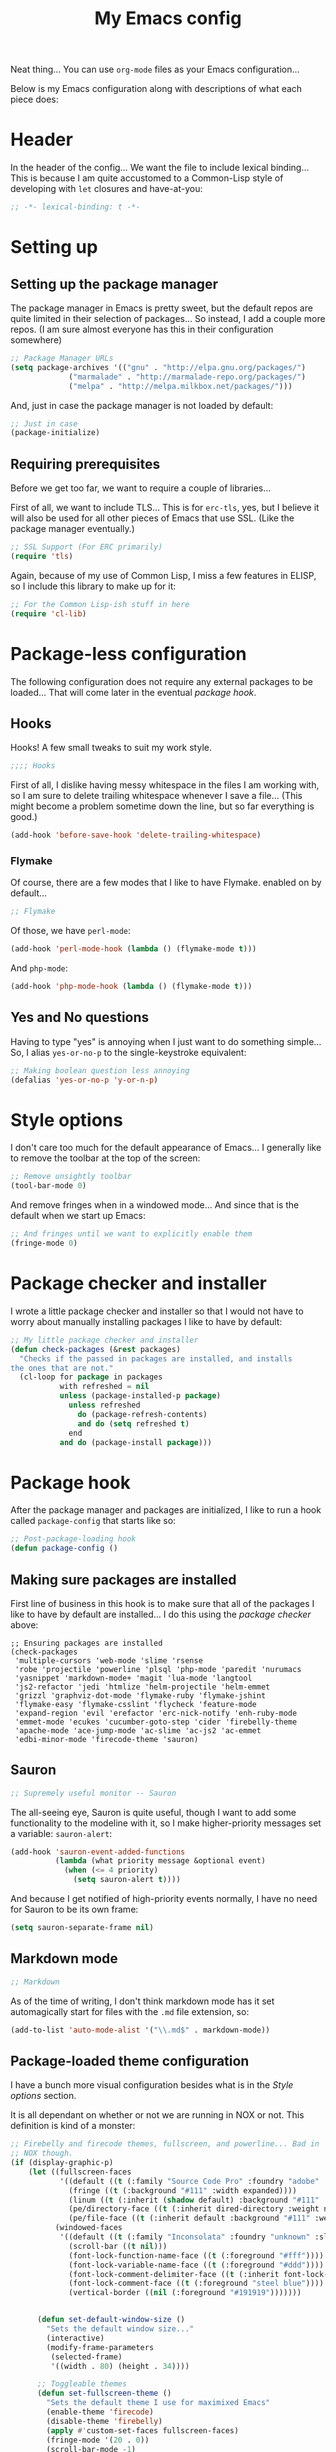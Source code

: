 #+TITLE:My Emacs config
#+STARTUP: hidestars

Neat thing... You can use =org-mode= files as your Emacs
configuration...

Below is my Emacs configuration along with descriptions of what each
piece does:

* Header
In the header of the config... We want the file to include lexical
binding... This is because I am quite accustomed to a Common-Lisp
style of developing with =let= closures and have-at-you:
#+BEGIN_SRC emacs-lisp :tangle yes :eval no :padline no
  ;; -*- lexical-binding: t -*-
#+END_SRC

* Setting up
** Setting up the package manager
The package manager in Emacs is pretty sweet, but the default repos
are quite limited in their selection of packages... So instead, I add
a couple more repos. (I am sure almost everyone has this in their
configuration somewhere)
#+BEGIN_SRC emacs-lisp :tangle yes
  ;; Package Manager URLs
  (setq package-archives '(("gnu" . "http://elpa.gnu.org/packages/")
               ("marmalade" . "http://marmalade-repo.org/packages/")
               ("melpa" . "http://melpa.milkbox.net/packages/")))
#+END_SRC

And, just in case the package manager is not loaded by default:
#+BEGIN_SRC emacs-lisp :tangle yes
  ;; Just in case
  (package-initialize)
#+END_SRC

** Requiring prerequisites
Before we get too far, we want to require a couple of libraries...

First of all, we want to include TLS... This is for =erc-tls=, yes,
but I believe it will also be used for all other pieces of Emacs that
use SSL. (Like the package manager eventually.)
#+BEGIN_SRC emacs-lisp :tangle yes
  ;; SSL Support (For ERC primarily)
  (require 'tls)
#+END_SRC

Again, because of my use of Common Lisp, I miss a few features in
ELISP, so I include this library to make up for it:

#+BEGIN_SRC emacs-lisp :tangle yes
  ;; For the Common Lisp-ish stuff in here
  (require 'cl-lib)
#+END_SRC

* Package-less configuration
The following configuration does not require any external packages to
be loaded... That will come later in the eventual [[Package kook][package hook]].

** Hooks
Hooks! A few small tweaks to suit my work style.

#+BEGIN_SRC emacs-lisp :tangle yes :eval no
  ;;;; Hooks
#+END_SRC

First of all, I dislike having messy whitespace in the files I am
working with, so I am sure to delete trailing whitespace whenever I
save a file... (This might become a problem sometime down the line,
but so far everything is good.)

#+BEGIN_SRC emacs-lisp :tangle yes
  (add-hook 'before-save-hook 'delete-trailing-whitespace)
#+END_SRC

*** Flymake
Of course, there are a few modes that I like to have Flymake.
enabled on by default...
#+BEGIN_SRC emacs-lisp :tangle yes :eval no
  ;; Flymake
#+END_SRC

Of those, we have =perl-mode=:
#+BEGIN_SRC emacs-lisp :tangle yes :padline no
  (add-hook 'perl-mode-hook (lambda () (flymake-mode t)))
#+END_SRC

And =php-mode=:
#+BEGIN_SRC emacs-lisp :tangle yes :padline no
  (add-hook 'php-mode-hook (lambda () (flymake-mode t)))
#+END_SRC

** Yes and No questions
Having to type "yes" is annoying when I just want to do something
simple... So, I alias =yes-or-no-p= to the single-keystroke
equivalent:

#+BEGIN_SRC emacs-lisp :tangle yes
  ;; Making boolean question less annoying
  (defalias 'yes-or-no-p 'y-or-n-p)
#+END_SRC

* Style options
I don't care too much for the default appearance of Emacs... I
generally like to remove the toolbar at the top of the screen:

#+BEGIN_SRC emacs-lisp :tangle yes
  ;; Remove unsightly toolbar
  (tool-bar-mode 0)
#+END_SRC

And remove fringes when in a windowed mode... And since that is the
default when we start up Emacs:

#+BEGIN_SRC emacs-lisp :tangle yes
  ;; And fringes until we want to explicitly enable them
  (fringe-mode 0)
#+END_SRC

* Package checker and installer
I wrote a little package checker and installer so that I would not
have to worry about manually installing packages I like to have by
default:
#+BEGIN_SRC emacs-lisp :tangle yes
  ;; My little package checker and installer
  (defun check-packages (&rest packages)
    "Checks if the passed in packages are installed, and installs
  the ones that are not."
    (cl-loop for package in packages
             with refreshed = nil
             unless (package-installed-p package)
               unless refreshed
                 do (package-refresh-contents)
                 and do (setq refreshed t)
               end
             and do (package-install package)))
#+END_SRC

* Package hook
After the package manager and packages are initialized, I like to
run a hook called =package-config= that starts like so:
#+BEGIN_SRC emacs-lisp :tangle yes :eval no
  ;; Post-package-loading hook
  (defun package-config ()
#+END_SRC

** Making sure packages are installed
First line of business in this hook is to make sure that all of the
packages I like to have by default are installed... I do this using
the [[Package checker and installer][package checker]] above:
#+BEGIN_SRC elisp
  ;; Ensuring packages are installed
  (check-packages
   'multiple-cursors 'web-mode 'slime 'rsense
   'robe 'projectile 'powerline 'plsql 'php-mode 'paredit 'nurumacs
   'yasnippet 'markdown-mode+ 'magit 'lua-mode 'langtool
   'js2-refactor 'jedi 'htmlize 'helm-projectile 'helm-emmet
   'grizzl 'graphviz-dot-mode 'flymake-ruby 'flymake-jshint
   'flymake-easy 'flymake-csslint 'flycheck 'feature-mode
   'expand-region 'evil 'erefactor 'erc-nick-notify 'enh-ruby-mode
   'emmet-mode 'ecukes 'cucumber-goto-step 'cider 'firebelly-theme
   'apache-mode 'ace-jump-mode 'ac-slime 'ac-js2 'ac-emmet
   'edbi-minor-mode 'firecode-theme 'sauron)
#+END_SRC

** Sauron
#+BEGIN_SRC emacs-lisp :tangle yes :eval no
  ;; Supremely useful monitor -- Sauron
#+END_SRC

The all-seeing eye, Sauron is quite useful, though I want to add some
functionality to the modeline with it, so I make higher-priority
messages set a variable: =sauron-alert=:

#+BEGIN_SRC emacs-lisp :tangle yes
  (add-hook 'sauron-event-added-functions
            (lambda (what priority message &optional event)
              (when (<= 4 priority)
                (setq sauron-alert t))))
#+END_SRC

And because I get notified of high-priority events normally, I have
no need for Sauron to be its own frame:
#+BEGIN_SRC emacs-lisp :tangle yes
  (setq sauron-separate-frame nil)
#+END_SRC

** Markdown mode
#+BEGIN_SRC emacs-lisp :tangle yes :eval no
  ;; Markdown
#+END_SRC

As of the time of writing, I don't think markdown mode has it set
automagically start for files with the =.md= file extension, so:
#+BEGIN_SRC emacs-lisp :tangle yes
  (add-to-list 'auto-mode-alist '("\\.md$" . markdown-mode))
#+END_SRC

** Package-loaded theme configuration
I have a bunch more visual configuration besides what is in the
[[Style options]] section.

It is all dependant on whether or not we are running in NOX or
not. This definition is kind of a monster:
#+BEGIN_SRC emacs-lisp :tangle yes
   ;; Firebelly and firecode themes, fullscreen, and powerline... Bad in
   ;; NOX though.
   (if (display-graphic-p)
       (let ((fullscreen-faces
              '((default ((t (:family "Source Code Pro" :foundry "adobe" :slant normal :weight normal :height 98 :width normal))))
                (fringe ((t (:background "#111" :width expanded))))
                (linum ((t (:inherit (shadow default) :background "#111" :foreground "#e0e0e0"))) t)
                (pe/directory-face ((t (:inherit dired-directory :weight normal :height 0.9))) t)
                (pe/file-face ((t (:inherit default :background "#111" :weight normal :height 0.9))) t)))
             (windowed-faces
              '((default ((t (:family "Inconsolata" :foundry "unknown" :slant normal :weight normal :height 98 :width normal))))
                (scroll-bar ((t nil)))
                (font-lock-function-name-face ((t (:foreground "#fff"))))
                (font-lock-variable-name-face ((t (:foreground "#ddd"))))
                (font-lock-comment-delimiter-face ((t (:inherit font-lock-comment-face :foreground "steel blue"))))
                (font-lock-comment-face ((t (:foreground "steel blue"))))
                (vertical-border ((nil (:foreground "#191919")))))))


         (defun set-default-window-size ()
           "Sets the default window size..."
           (interactive)
           (modify-frame-parameters
            (selected-frame)
            '((width . 80) (height . 34))))

         ;; Toggleable themes
         (defun set-fullscreen-theme ()
           "Sets the default theme I use for maximixed Emacs"
           (enable-theme 'firecode)
           (disable-theme 'firebelly)
           (apply #'custom-set-faces fullscreen-faces)
           (fringe-mode '(20 . 0))
           (scroll-bar-mode -1)
           (menu-bar-mode -1))

         (defun set-window-theme ()
           "Sets the default theme I use for Windowed Emacs"
           (enable-theme 'firebelly)
           (disable-theme 'firecode)
           (apply #'custom-set-faces windowed-faces)
           (fringe-mode 0)
           (scroll-bar-mode 1)
           (menu-bar-mode 1))

         (let ((is-fullscreen nil))
           (defun toggle-fullscreen ()
             (interactive)
             (if is-fullscreen
                 (progn
                   (set-frame-parameter nil 'fullscreen nil)
                   (setq is-fullscreen nil)
                   (set-window-theme))
               (progn
                 (set-frame-parameter nil 'fullscreen 'fullboth)
                 (setq is-fullscreen t)
                 (set-fullscreen-theme)))))

         (powerline-center-theme)
         (load-theme 'firebelly)
         (set-window-theme)
         (set-default-window-size)
         (global-set-key (kbd "<f11>") 'toggle-fullscreen)))
#+END_SRC

What this does is it allows me to toggle between two style
configurations, one for fullscreen mode, the other for windowed with
the [F11] key.

** Expand Region
Expand Region is a very handy package for selecting arbitrary blocks
of text, be it code or whatever.

#+BEGIN_SRC emacs-lisp :tangle yes
  ;; Expand region
  (require 'expand-region)
  (global-set-key (kbd "s-SPC") 'er/expand-region)
  (global-set-key (kbd "s-S-SPC") 'er/contract-region)
#+END_SRC

** Multiple Cursors
From the famous [[https://www.youtube.com/watch?v=jNa3axo40qM][Emacs Rocks video]] where it was introduced to the
masses, my configuration for this super-handy mode (Pretty much just
keybindings):

#+BEGIN_SRC emacs-lisp :tangle yes
  ;; Multiple-cursors
  (require 'multiple-cursors)
  (global-set-key (kbd "s-s") 'mc/mark-next-like-this)
  (global-set-key (kbd "C-s-s") 'mc/mark-all-like-this)
  (global-set-key (kbd "M-s-s") 'mc/mark-next-symbol-like-this)
  (global-set-key (kbd "s-S") 'mc/mark-sgml-tag-pair)
#+END_SRC

** Projectile
Another really handy usability mode: Projectile!

I use Projectile with Helm to browse to files in the current (Or any)
project really fast:
#+BEGIN_SRC emacs-lisp :tangle yes
  ;; Projectile
  (require 'grizzl)
  (setq projectile-enable-caching t)
  (setq projectile-completion-system 'grizzl)
  (global-set-key (kbd "s-f") 'helm-projectile)
  (global-set-key (kbd "C-s-f") 'helm-projectile-all)
#+END_SRC

** Language mode setup
Following are the package-loaded language support configurations:

*** Ruby
#+BEGIN_SRC emacs-lisp :tangle yes :eval no
  ;; Ruby support
#+END_SRC

The default Ruby mode in Emacs is pretty good, partially because it
was [[http://www.slideshare.net/yukihiro_matz/how-emacs-changed-my-life][written by Matz himself.]] But there is still room for improvement:

First off, when =ruby-mode= is loaded, we also want to load
=robe-mode=, which allows for using an interactive Ruby instance for
completion...

#+BEGIN_SRC emacs-lisp :tangle yes
  (add-hook 'ruby-mode-hook 'robe-mode)
#+END_SRC

And for error checking, we use =flymake-ruby=:
#+BEGIN_SRC emacs-lisp :tangle yes
  (add-hook 'ruby-mode-hook 'flymake-ruby-load)
#+END_SRC

There is an Enhanced Ruby Mode =enh-ruby=, though it is a bit finicky
currently, so I don't load it by default... But for the times I do
use it, I have defined this hook to configure it to use =robe-mode=
like normal Ruby mode and set up a bunch of =autocomplete= sources
for code assist:
#+BEGIN_SRC emacs-lisp :tangle yes
  (add-hook 'enh-ruby-mode-hook
            (lambda ()
              (robe-mode)
              (add-to-list 'ac-sources 'ac-source-robe)
              (add-to-list 'ac-sources 'ac-source-rsense-method)
              (add-to-list 'ac-sources 'ac-source-rsense-constant)))
#+END_SRC

*** Python
I don't really write Python, but for the times I do, Jedi is neat:
#+BEGIN_SRC emacs-lisp :tangle yes
  ;; Jedi, for Python sweetness
  (add-hook 'python-mode-hook
            (lambda ()
              (jedi:ac-setup)
              (setq jedi:complete-on-dot t)))
#+END_SRC

*** JavaScript
#+BEGIN_SRC emacs-lisp :tangle yes :eval no
  ;; JavaScript
#+END_SRC
The support for JavaScript in Emacs is ridiculous. We have an entire
parser in the =js2-mode= package, which is very well-written.

#+BEGIN_SRC emacs-lisp :tangle yes
  (add-to-list 'auto-mode-alist '("\\.js\\'" . js2-mode))
#+END_SRC

And using this parser, we get things like =js2-refactor=, which
allows for advanced automatic refactoring like renaming variables and
extracting code blocks with intelligent attention to scope:

#+BEGIN_SRC emacs-lisp :tangle yes
  (require 'js2-refactor)
#+END_SRC

There is also great =autocomplete= support with =ac-js2=... And that
allows for scope-intelligent jumping to definitions:

#+BEGIN_SRC emacs-lisp :tangle yes
    (add-hook 'js2-mode-hook
          (lambda ()
            (ac-js2-mode)
            (local-set-key (kbd "s-<f3>") #'ac-js2-jump-to-definition)))
#+END_SRC

And even without =js2=, we still have external tools like =jshint=
which are integrated with =flymake=:
#+BEGIN_SRC emacs-lisp :tangle yes
  (require 'flymake-jshint)
#+END_SRC

*** Java
I don't do much Java in Emacs, that generally is the job of Eclipse
because of its super-intelligent support, integration with
everything, and ridiculous debugger capabilities... But when I
do... I only have one real tweak to make:

#+BEGIN_SRC emacs-lisp :tangle yes
  ;; Java
  (add-hook 'java-mode-hook
            (lambda ()
              ;; Because these tend to be a lot longer than 80 width
              ;; and wrapping is ugly.
              (toggle-truncate-lines t)))
#+END_SRC

*** C and C++
Emacs' [[info:Semantic][Semantic]] mode is really good at C... I have not tested it
extensively with C++ though.

But with it, we get definition jumping and some quite intelligent
=autocomplete=... So I simply define the jumping keybinding, the
=autocomplete= sources, and add it to both C and C++ modes as hooks:

#+BEGIN_SRC emacs-lisp :tangle yes
  ;; C and C++
  (defun c-modes-hook ()
    (semantic-mode)
    (local-set-key (kbd "s-<f3>") #'semantic-ia-fast-jump)
    (setq ac-sources '(ac-source-semantic
               ac-source-yasnippet)))
  (add-hook 'c-mode-hook 'c-modes-hook)
  (add-hook 'c++-mode-hook 'c-modes-hook)
#+END_SRC

*** Common Lisp
The Common Lisp setup is largely just setting up Slime and Slime's
=autocomplete= source according to [[https://github.com/slime/slime][their Github page]].
#+BEGIN_SRC emacs-lisp :tangle yes
  ;; Common Lisp
  ;; Set your lisp system and, optionally, some contribs Common Lisp
  (setq slime-contribs '(slime-fancy slime-asdf))
  (add-hook 'slime-mode-hook 'set-up-slime-ac)
  (add-hook 'slime-repl-mode-hook 'set-up-slime-ac)
  (eval-after-load "auto-complete"
    '(add-to-list 'ac-modes 'slime-repl-mode))
#+END_SRC

Nothing really special here.

*** ELISP
#+BEGIN_SRC emacs-lisp :tangle yes :eval no
  ;; ELISP
#+END_SRC
My ELISP configuration is largely just setting up =erefactor= and then
adding it to the three ELISP modes.

So first I require the package:
#+BEGIN_SRC emacs-lisp :tangle yes
  (require 'erefactor)
#+END_SRC

Then I define a hook that turns on =erefactor='s scope highlighting,
=eldoc-mode=, and defines a key for to start refactoring:

#+BEGIN_SRC emacs-lisp :tangle yes
  ;; Hook for all ELISP modes
  (defun el-hook ()
    (define-key emacs-lisp-mode-map "\C-c\C-v" erefactor-map)
    (erefactor-lazy-highlight-turn-on)
    (eldoc-mode t))
#+END_SRC

Then I simply assign the function as a hook for all of the ELISP
modes:
#+BEGIN_SRC emacs-lisp :tangle yes
  ;; And assigning to said modes
  (add-hook 'emacs-lisp-mode-hook 'el-hook)
  (add-hook 'lisp-interaction-mode-hook 'el-hook)
  (add-hook 'ielm-mode-hook 'el-hook)
#+END_SRC

*** Clojure
All I do for Clojure is turn on =eldoc-mode=. The rest is handled by
CIDER:

#+BEGIN_SRC emacs-lisp :tangle yes
  ;; CIDER, Clojure
  (add-hook 'cider-mode-hook 'cider-turn-on-eldoc-mode)
#+END_SRC

*** HTML, JSP, PHP, and so on...
For most markup-centric web development, I start up =web-mode=:

#+BEGIN_SRC emacs-lisp :tangle yes
  ;; Web Mode for HTML, JSPs, etc...
  (add-to-list 'auto-mode-alist '("\\.[sj]?html?\\'" . web-mode))
  (add-to-list 'auto-mode-alist '("\\.jsp\\'" . web-mode))
  (add-to-list 'auto-mode-alist '("\\.phtml$" . web-mode))
  (add-to-list 'auto-mode-alist '("\\.php[34]?\\'" . web-mode))
  (add-to-list 'auto-mode-alist '("\\.erb$" . web-mode))
  (setq web-mode-engines-alist  '(("jsp" . "\\.tag\\'")))
#+END_SRC

I also start up [[http://emmet.io/][Emmet]] for =web-mode=, any =sgml-mode= derivative, and
for =css-mode=...

I also have a few other =web-mode= tweaks in the =web-mode-hook= I
define.
#+BEGIN_SRC emacs-lisp :tangle yes
  (defun web-mode-hook ()
    "Hooks for Web mode."
    (setq web-mode-html-offset 2)
    (setq web-mode-css-offset 2)
    (setq web-mode-script-offset 2)
    (emmet-mode 1)
    (setq emmet-indentation 2)
    (toggle-truncate-lines t)
    (yas-minor-mode 1))
  (add-hook 'web-mode-hook 'web-mode-hook)
  (add-hook 'sgml-mode-hook 'ac-emmet-html-setup)
  (add-hook 'css-mode-hook 'ac-emmet-css-setup)
#+END_SRC

*** SQL
Emacs seems to fail at escaping backslashes in SQL files... So I have
slightly modified the syntax entry for the backslash character in SQL
files so it acts like a proper escape:
#+BEGIN_SRC emacs-lisp :tangle yes
  ;; SQL, fix buffer escaping
  (add-hook 'sql-mode-hook
            (lambda ()
              (modify-syntax-entry ?\\ "\\" sql-mode-syntax-table)))
#+END_SRC

*** Feature
#+BEGIN_SRC emacs-lisp :tangle yes :eval no
  ;; Feature mode
#+END_SRC

Since I work with [[http://cukes.info/][Cucumber]] feature files reasonably often, I find it
useful to be able to jump right to the definition of some cucumber
step I am looking at:
#+BEGIN_SRC emacs-lisp :tangle yes
  (add-hook 'feature-mode-hook
            (lambda ()
              (local-set-key (kbd "s-<f3>") 'jump-to-cucumber-step)))
#+END_SRC

** Org Mode
Org mode gets quite a few updates through the package manager, so I
have moved my default Org configuration into the package hook.

This includes support for spell checking, grammar checking, tangling
source files from Org mode, =auto-fill=, and syntax coloring:

#+BEGIN_SRC emacs-lisp :tangle yes
    ;; Org mode
    (require 'org-install)
    (require 'ob-tangle)
    (add-hook
     'org-mode-hook
     (lambda ()
       (progn
         (flyspell-mode t)
         (auto-fill-mode t)
         (setq-default indent-tabs-mode nil)
         (setq org-src-fontify-natively t)
         (setq org-export-latex-listings 'minted)

         ;; LanguageTool setup
         (require 'langtool))))
#+END_SRC

** Starting global package modes
#+BEGIN_SRC emacs-lisp :tangle yes :eval no
  ;; Start global package modes
#+END_SRC

There are a few modes that I want available everywhere... Such as
=autocomplete=:
#+BEGIN_SRC emacs-lisp :tangle yes
  (ac-config-default)
  (add-to-list 'ac-modes 'web-mode)
#+END_SRC

I added =web-mode= to the =ac-modes= list because I think =ac-modes=
is set when you start =autocomplete= with =ac-config-default=.

I also want to enable Projectile everywhere, because jumping between
files fast is very handy:
#+BEGIN_SRC emacs-lisp :tangle yes
  ;; Enable projectile
  (projectile-global-mode)
#+END_SRC

And since that is how I end the package hook, so lets close it:
#+BEGIN_SRC emacs-lisp :tangle yes :eval no
  )
#+END_SRC

* Setting the the package hook
Now that the package configuration hook is complete, we can assign it
like so:
#+BEGIN_SRC emacs-lisp :tangle yes
  ;; Load the above hook after the package manager has finished doing its thing
  (add-hook 'after-init-hook 'package-config)
#+END_SRC

* Variables
#+BEGIN_SRC emacs-lisp :tangle yes :eval no
  ;;;; Variables
#+END_SRC
There are some variables that I want to =setq= because I don't want
to have to customize them from their defaults.

** Lock Files
I really don't like Emacs lockfiles... They are annoying and mess up
an otherwise clean folder:
#+BEGIN_SRC emacs-lisp :tangle yes
  (setq create-lockfiles nil) ;; Nasty at times
#+END_SRC

** Tabs vs Spaces: The endless war
I am on the spaces side, because tab width screws up formatting
hardcore on things like Github if you want to do granular spacing and
their tabs are different from yours:
#+BEGIN_SRC emacs-lisp :tangle yes
  (setq-default indent-tabs-mode nil) ;; Screws up in other editors and Github
#+END_SRC

Come at me bro.

* Global keybindings
#+BEGIN_SRC emacs-lisp :tangle yes
  ;;;; Custom keybindings
#+END_SRC

There are a few keybindings that I want globally in Emacs, for
example, =ace-jump-mode= is very handy for navigation regardless of
mode:

#+BEGIN_SRC emacs-lisp :tangle yes
  (define-key global-map (kbd "s-/") 'ace-jump-mode)
  (define-key global-map (kbd "s-?") 'ace-jump-char-mode)
#+END_SRC

I also generally like having a compile command as [F5]:
#+BEGIN_SRC emacs-lisp :tangle yes
  (define-key global-map (kbd "<f5>") 'compile)
#+END_SRC

No, compiling is not always relevant, but a quick command-line is
useful in even those times.

* Auto-backup config
Stolen from [[http://emacswiki.org/emacs/BackupDirectory][here]]... Very useful to have backup files not mes sup the
current folder, and yet still exist:
#+BEGIN_SRC emacs-lisp :tangle yes
  ;; Auto-backups
  (setq backup-by-copying t      ; don't clobber symlinks
        backup-directory-alist
        '(("." . "~/.saves"))    ; don't litter my fs tree
        delete-old-versions t
        kept-new-versions 6
        kept-old-versions 2
        version-control t)       ; use versioned backups
  (setq backup-directory-alist `((".*" . ,temporary-file-directory)))
  (setq auto-save-file-name-transforms `((".*" ,temporary-file-directory t)))
#+END_SRC

* Starting global modes
#+BEGIN_SRC emacs-lisp :tangle yes :eval no
  ;; Start global modes
#+END_SRC
This is the section where I enable global modes that are not provided
by external packages like in the "[[Starting global package modes]]"
section...

I only really have one though, and that is =show-paren-mode=, which
is always useful in my experience:

#+BEGIN_SRC emacs-lisp :tangle yes
  (show-paren-mode)
#+END_SRC

* Metadata                                                         :noexport:
#  LocalWords:  elisp LocalWords Flymake padline modeline hidestars
#  LocalWords:  config http TLS tls alist Matz JSPs langtool
